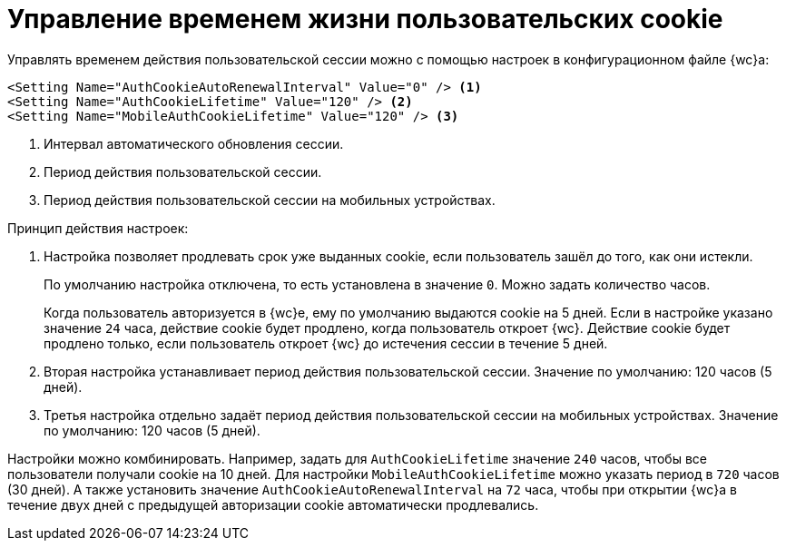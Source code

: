 = Управление временем жизни пользовательских cookie

Управлять временем действия пользовательской сессии можно с помощью настроек в конфигурационном файле {wc}а:

[source]
----
<Setting Name="AuthCookieAutoRenewalInterval" Value="0" /> <.>
<Setting Name="AuthCookieLifetime" Value="120" /> <.>
<Setting Name="MobileAuthCookieLifetime" Value="120" /> <.>
----
<.> Интервал автоматического обновления сессии.
<.> Период действия пользовательской сессии.
<.> Период действия пользовательской сессии на мобильных устройствах.

.Принцип действия настроек:
. Настройка позволяет продлевать срок уже выданных cookie, если пользователь зашёл до того, как они истекли.
+
По умолчанию настройка отключена, то есть установлена в значение `0`. Можно задать количество часов.
+
Когда пользователь авторизуется в {wc}е, ему по умолчанию выдаются cookie на 5 дней. Если в настройке указано значение `24` часа, действие cookie будет продлено, когда пользователь откроет {wc}. Действие cookie будет продлено только, если пользователь откроет {wc} до истечения сессии в течение 5 дней.
+
. Вторая настройка устанавливает период действия пользовательской сессии. Значение по умолчанию: 120 часов (5 дней).
. Третья настройка отдельно задаёт период действия пользовательской сессии на мобильных устройствах. Значение по умолчанию: 120 часов (5 дней).

Настройки можно комбинировать. Например, задать для `AuthCookieLifetime` значение `240` часов, чтобы все пользователи получали cookie на 10 дней. Для настройки `MobileAuthCookieLifetime` можно указать период в `720` часов (30 дней). А также установить значение `AuthCookieAutoRenewalInterval` на `72` часа, чтобы при открытии {wc}а в течение двух дней с предыдущей авторизации cookie автоматически продлевались.
